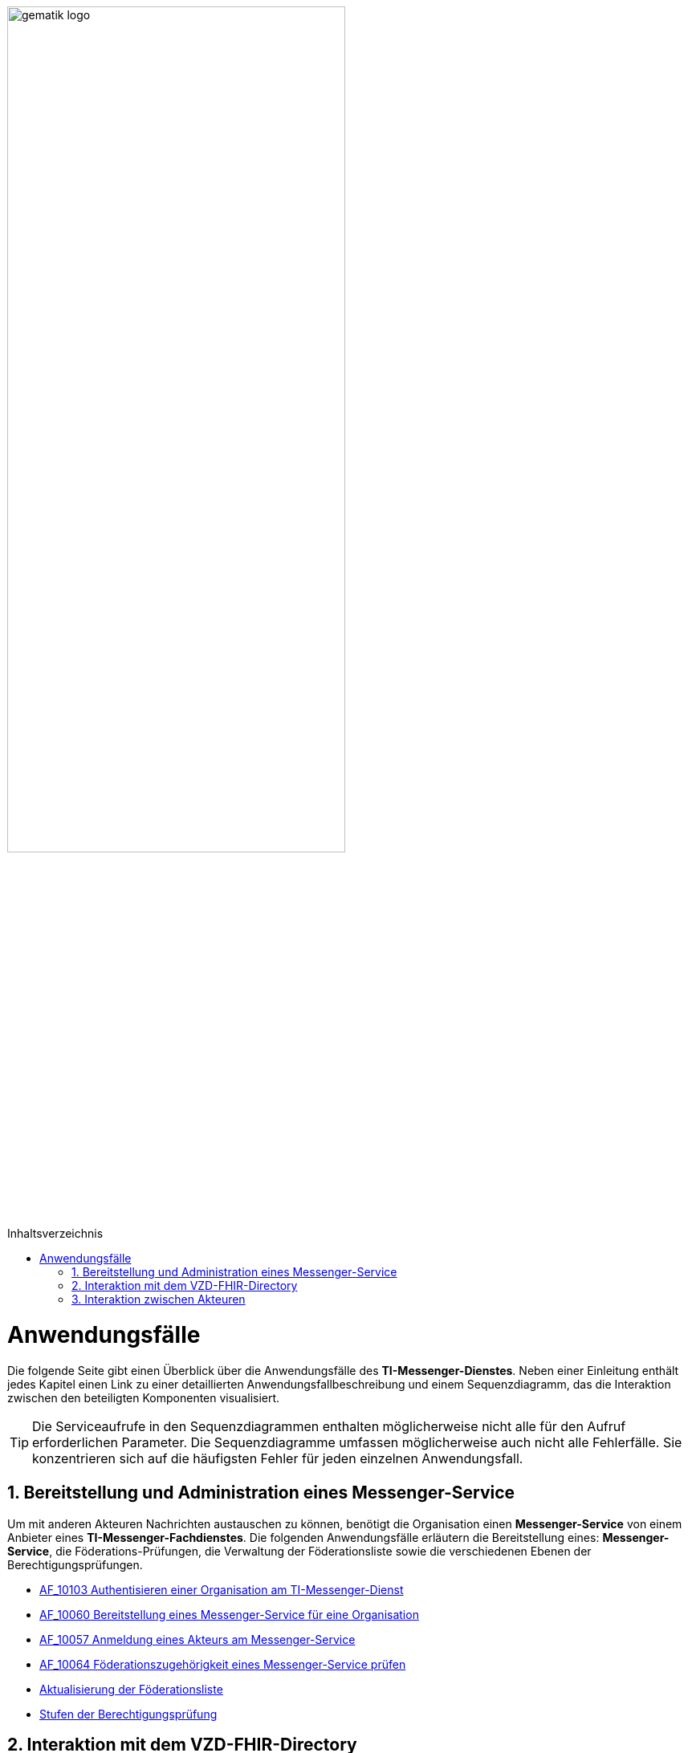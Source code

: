 ifdef::env-github[]
:tip-caption: :bulb:
:note-caption: :information_source:
:important-caption: :heavy_exclamation_mark:
:caution-caption: :fire:
:warning-caption: :warning:
endif::[]

:imagesdir: ../images
:toc: macro
:toclevels: 3
:toc-title: Inhaltsverzeichnis
:numbered:

:usecasedir: anwendungsfaelle

image:gematik_logo.svg[width=70%]

toc::[]

= Anwendungsfälle
Die folgende Seite gibt einen Überblick über die Anwendungsfälle des *TI-Messenger-Dienstes*. Neben einer Einleitung enthält jedes Kapitel einen Link zu einer detaillierten Anwendungsfallbeschreibung und einem Sequenzdiagramm, das die Interaktion zwischen den beteiligten Komponenten visualisiert.

TIP: Die Serviceaufrufe in den Sequenzdiagrammen enthalten möglicherweise nicht alle für den Aufruf erforderlichen Parameter. Die Sequenzdiagramme umfassen möglicherweise auch nicht alle Fehlerfälle. Sie konzentrieren sich auf die häufigsten Fehler für jeden einzelnen Anwendungsfall.

== Bereitstellung und Administration eines Messenger-Service
Um mit anderen Akteuren Nachrichten austauschen zu können, benötigt die Organisation einen *Messenger-Service* von einem Anbieter eines *TI-Messenger-Fachdienstes*. Die folgenden Anwendungsfälle erläutern die Bereitstellung eines: *Messenger-Service*, die Föderations-Prüfungen, die Verwaltung der Föderationsliste sowie die verschiedenen Ebenen der Berechtigungsprüfungen.

* link:{usecasedir}/MS-AF10103-authentisieren-organisation.adoc[AF_10103 Authentisieren einer Organisation am TI-Messenger-Dienst]

* link:{usecasedir}/MS-AF10060-bereitstellung-messenger-service.adoc[AF_10060 Bereitstellung eines Messenger-Service für eine Organisation]

* link:{usecasedir}/COM-AF10057-anmeldung-am-messenger-service.adoc[AF_10057 Anmeldung eines Akteurs am Messenger-Service]

* link:{usecasedir}/MS-AF10064-foederation-pruefen.adoc[AF_10064 Föderationszugehörigkeit eines Messenger-Service prüfen]

* link:{usecasedir}/MS-aktualisierung-foederationsliste.adoc[Aktualisierung der Föderationsliste]

* link:{usecasedir}/MS-stufen-berechtigungspruefung.adoc[Stufen der Berechtigungsprüfung]

== Interaktion mit dem VZD-FHIR-Directory
Das *VZD-FHIR-Directory* ist das zentrale Adressbuch für Organisationen und Personen im deutschen Gesundheitswesen. In den folgenden Anwendungsfällen wird detailliert erläutert, was erforderlich ist, um die Organisations- oder Practitioner-Informationen im *VZD-FHIR-Directory* - im Kontext des *TI-Messenger-Dienstes* - zu ändern bzw. um FHIR-Ressourcen zu suchen. 

* link:{usecasedir}/VZD-AF10059-organisation-hinzufuegen.adoc[AF_10059 Organisationsressourcen im Verzeichnisdienst hinzufügen]

* link:{usecasedir}/VZD-AF10058-practitioner-hinzufuegen.adoc[AF_10058 Akteur (User-HBA) im Verzeichnisdienst hinzufügen]

* link:{usecasedir}/VZD-suche.adoc[Einträge im VZD-FHIR-Directory suchen]

== Interaktion zwischen Akteuren
Die folgenden Anwendungsfälle beschreiben den Anmeldevorgang, die Einladung anderer Akteure sowie den Austausch von Nachrichten. Sowohl die Einladungen als auch der Nachrichtenaustausch werden aus zwei Perspektiven erklärt. Die erste Perspektive konzentriert sich auf die Kommunikation innerhalb einer Organisation, die zweite Perspektive zeigt die Abläufe für eine Kommunikation mit mehr als einem beteiligten *Matrix-Homeserver*.

* link:{usecasedir}/COM-AF10104-einladung-innerhalb.adoc[AF_10104 Einladung von Akteuren innerhalb einer Organisation]

* link:{usecasedir}/COM-AF10063-events-innerhalb.adoc[AF_10063 Austausch von Events zwischen Akteuren innerhalb einer Organisation]

* link:{usecasedir}/COM-AF10061-einladung-ausserhalb.adoc[AF_10061 Einladung von Akteuren außerhalb einer Organisation]

* link:{usecasedir}/COM-AF10062-events-ausserhalb.adoc[AF_10062 Austausch von Events zwischen Akteuren ausserhalb einer Organisation]
